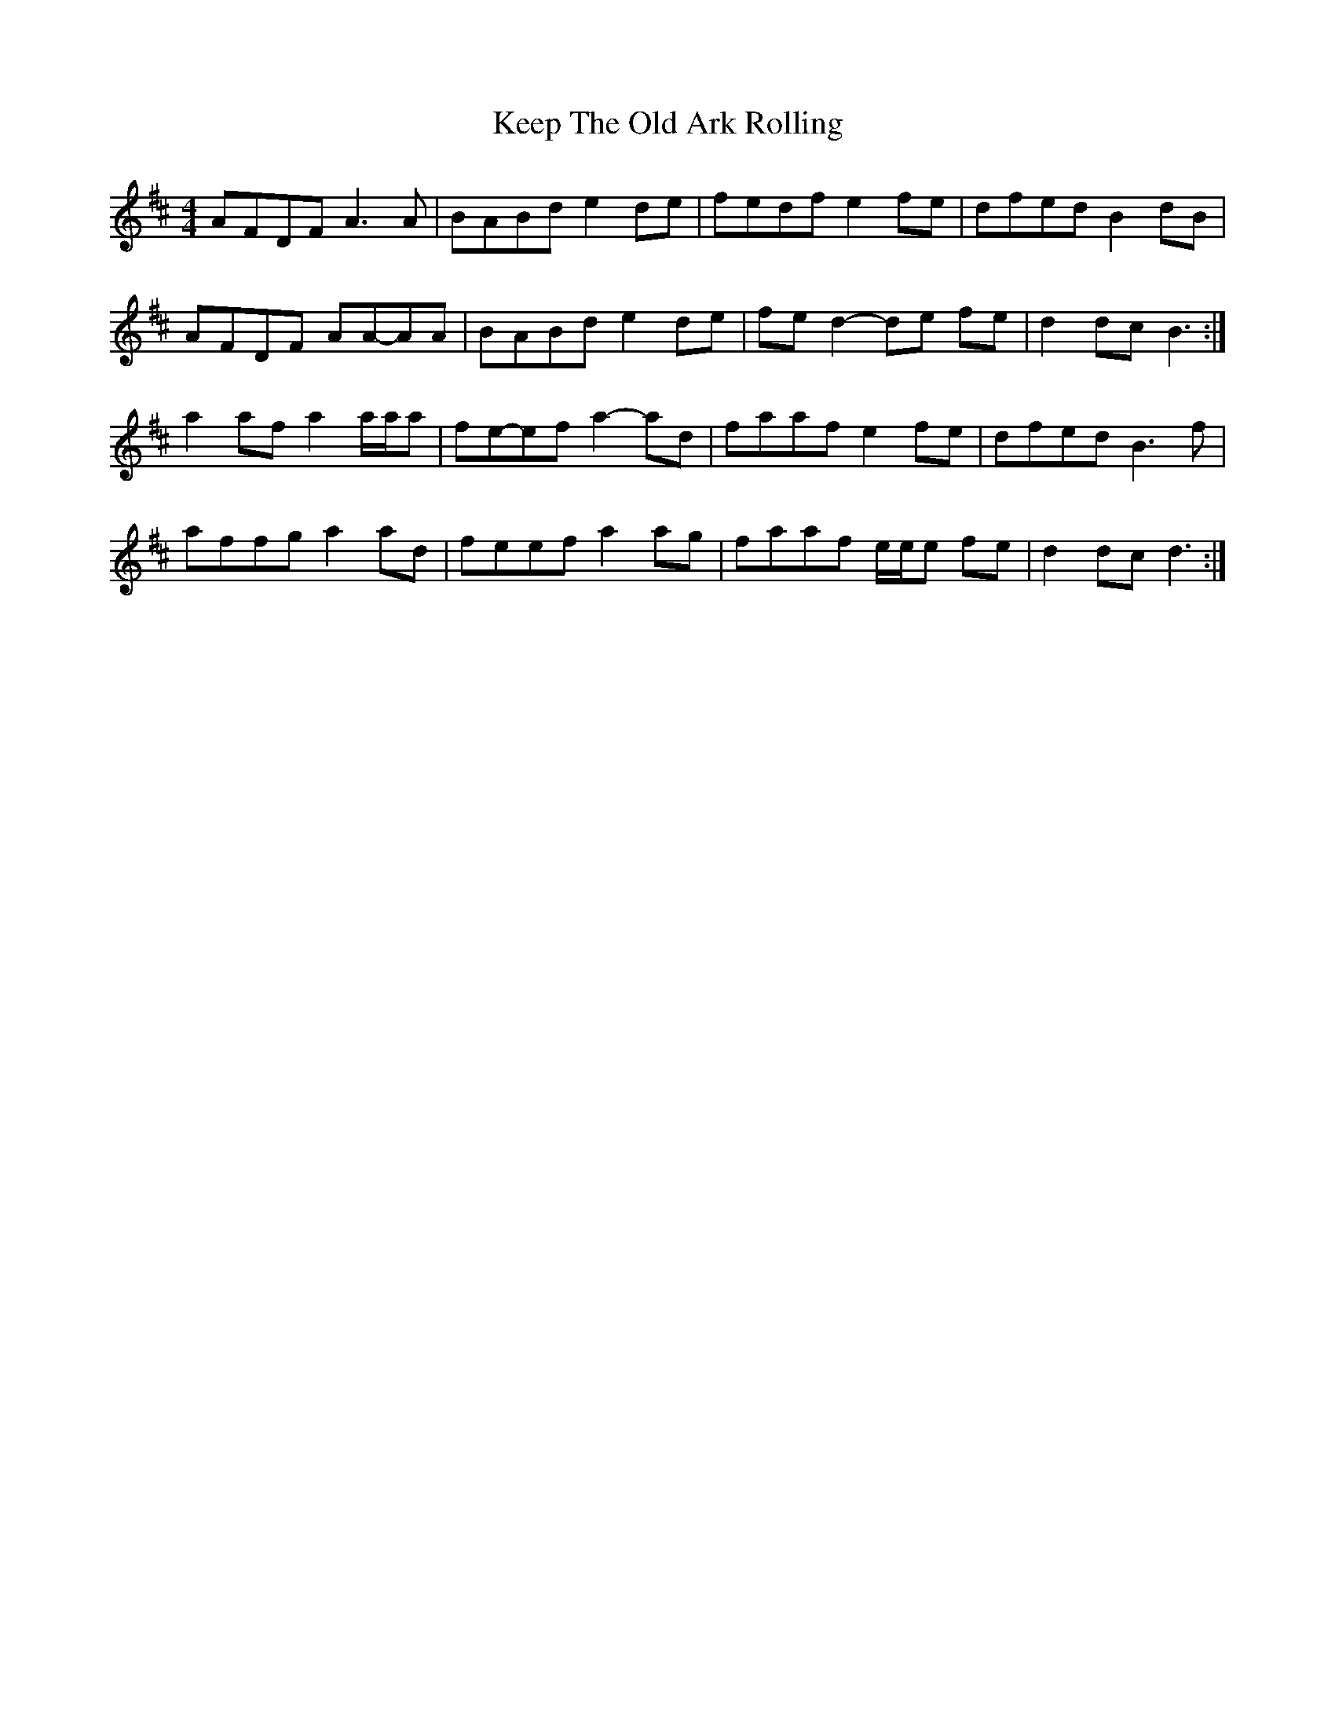 X: 21261
T: Keep The Old Ark Rolling
R: reel
M: 4/4
K: Dmajor
AFDF A3 A|BABd e2 de|fedf e2 fe|dfed B2 dB|
AFDF AA-AA|BABd e2 de|fe d2- de fe|d2 dc B3:|
a2 af a2 a/a/a|fe-ef a2- ad|faaf e2 fe|dfed B3 f|
affg a2 ad|feef a2 ag|faaf e/e/e fe|d2 dc d3:|

